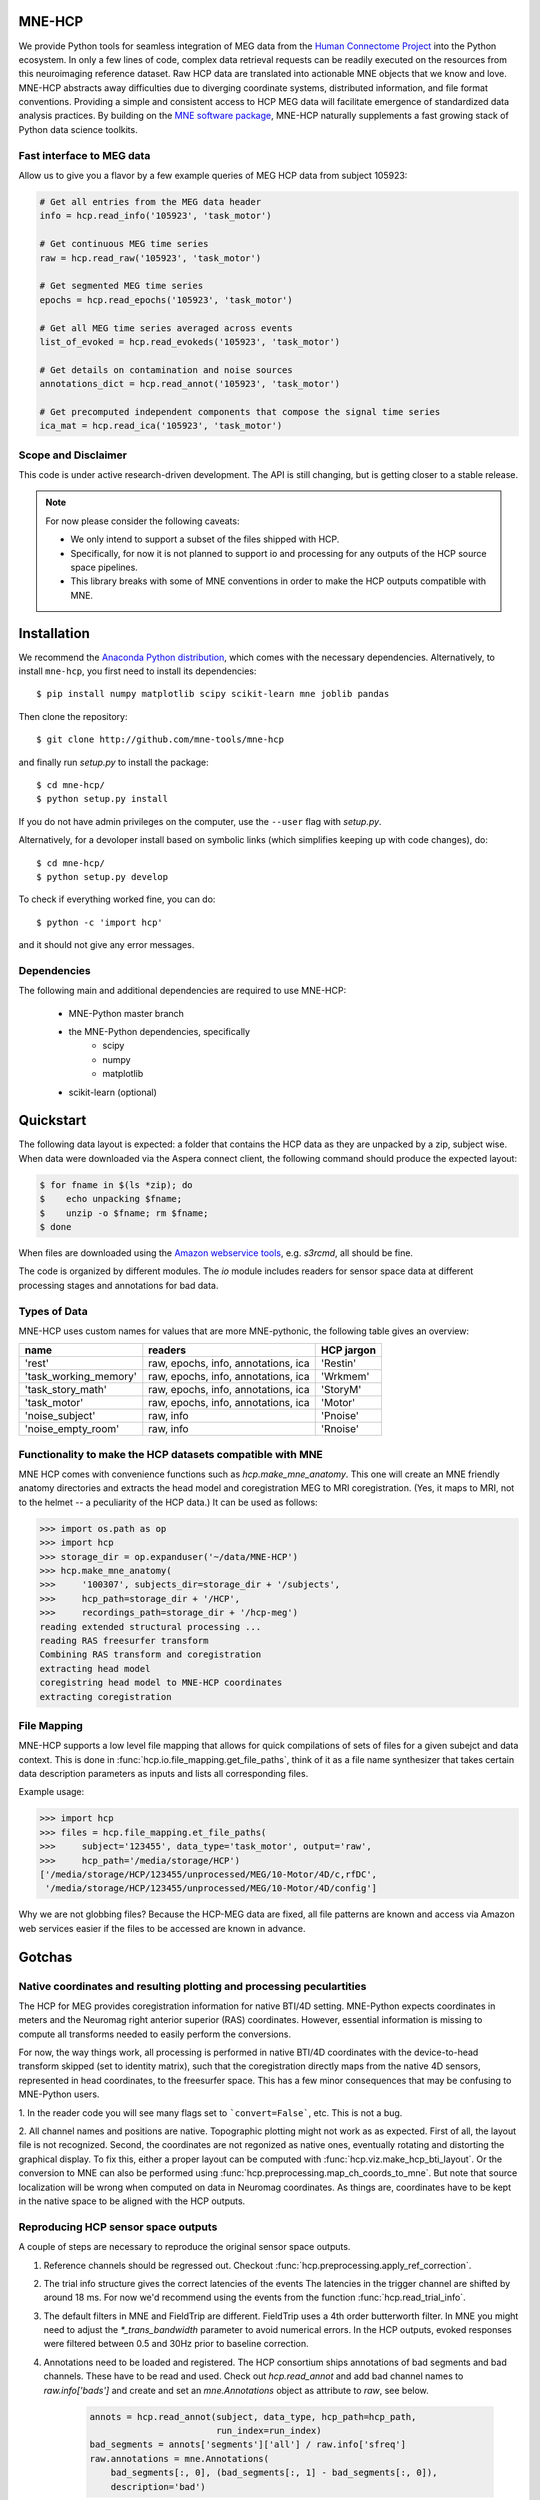 
|Travis|_

.. |Travis| image:: https://api.travis-ci.org/mne-tools/mne-hcp.png?branch=master
.. _Travis: https://travis-ci.org/mne-tools/mne-hcp


MNE-HCP
=======

We provide Python tools for seamless integration of MEG data from the `Human Connectome Project  <http://www.humanconnectome.org>`_ into the Python ecosystem.
In only a few lines of code, complex data retrieval requests can be readily executed on the resources from this neuroimaging reference dataset. Raw HCP data are translated into actionable MNE objects that we know and love. MNE-HCP abstracts away difficulties due to diverging coordinate systems, distributed information, and file format conventions. Providing a simple and consistent access to HCP MEG data will facilitate emergence of standardized data analysis practices.
By building on the `MNE software package <http://martinos.org/mne/>`_, MNE-HCP naturally supplements a fast growing stack of Python data science toolkits.

Fast interface to MEG data
--------------------------
Allow us to give you a flavor by a few example queries of MEG HCP data from subject 105923:


.. code-block:: python

  # Get all entries from the MEG data header
  info = hcp.read_info('105923', 'task_motor')

  # Get continuous MEG time series
  raw = hcp.read_raw('105923', 'task_motor')

  # Get segmented MEG time series
  epochs = hcp.read_epochs('105923', 'task_motor')

  # Get all MEG time series averaged across events
  list_of_evoked = hcp.read_evokeds('105923', 'task_motor')

  # Get details on contamination and noise sources
  annotations_dict = hcp.read_annot('105923', 'task_motor')

  # Get precomputed independent components that compose the signal time series
  ica_mat = hcp.read_ica('105923', 'task_motor')

Scope and Disclaimer
--------------------
This code is under active research-driven development. The API is still changing,
but is getting closer to a stable release.

.. note::

    For now please consider the following caveats:

    - We only intend to support a subset of the files shipped with HCP.
    - Specifically, for now it is not planned to support io and processing for any outputs of the HCP source space pipelines.
    - This library breaks with some of MNE conventions in order to make the HCP outputs compatible with MNE.

Installation
============

We recommend the `Anaconda Python distribution <https://www.continuum.io/downloads>`_, which comes with the necessary dependencies. Alternatively, to install ``mne-hcp``, you first need to install its dependencies::

	$ pip install numpy matplotlib scipy scikit-learn mne joblib pandas

Then clone the repository::

	$ git clone http://github.com/mne-tools/mne-hcp

and finally run `setup.py` to install the package::

	$ cd mne-hcp/
	$ python setup.py install

If you do not have admin privileges on the computer, use the ``--user`` flag
with `setup.py`.

Alternatively, for a devoloper install based on symbolic links (which simplifies keeping up with code changes), do::

	$ cd mne-hcp/
	$ python setup.py develop

To check if everything worked fine, you can do::

	$ python -c 'import hcp'

and it should not give any error messages.

Dependencies
------------

The following main and additional dependencies are required to use MNE-HCP:

    - MNE-Python master branch
    - the MNE-Python dependencies, specifically
        - scipy
        - numpy
        - matplotlib
    - scikit-learn (optional)

Quickstart
==========

The following data layout is expected: a folder that contains the HCP data
as they are unpacked by a zip, subject wise.
When data were downloaded via the Aspera connect client, the following
command should produce the expected layout:

.. code-block:: bash

   $ for fname in $(ls *zip); do
   $    echo unpacking $fname;
   $    unzip -o $fname; rm $fname;
   $ done

When files are downloaded using the `Amazon webservice tools <http://s3tools.org/s3cmd>`_, e.g. `s3rcmd`,
all should be fine.

The code is organized by different modules.
The `io` module includes readers for sensor space data at different processing
stages and annotations for bad data.


Types of Data
-------------

MNE-HCP uses custom names for values that are more MNE-pythonic, the following
table gives an overview:

+-----------------------+-------------------------------------+----------------+
| **name**              | **readers**                         | **HCP jargon** |
+-----------------------+-------------------------------------+----------------+
| 'rest'                | raw, epochs, info, annotations, ica | 'Restin'       |
+-----------------------+-------------------------------------+----------------+
| 'task_working_memory' | raw, epochs, info, annotations, ica | 'Wrkmem'       |
+-----------------------+-------------------------------------+----------------+
| 'task_story_math'     | raw, epochs, info, annotations, ica | 'StoryM'       |
+-----------------------+-------------------------------------+----------------+
| 'task_motor'          | raw, epochs, info, annotations, ica | 'Motor'        |
+-----------------------+-------------------------------------+----------------+
| 'noise_subject'       | raw, info                           | 'Pnoise'       |
+-----------------------+-------------------------------------+----------------+
| 'noise_empty_room'    | raw, info                           | 'Rnoise'       |
+-----------------------+-------------------------------------+----------------+

Functionality to make the HCP datasets compatible with MNE
----------------------------------------------------------

MNE HCP comes with convenience functions such as `hcp.make_mne_anatomy`. This one will create an
MNE friendly anatomy directories and extracts the head model and
coregistration MEG to MRI coregistration.
(Yes, it maps to MRI, not to the helmet -- a peculiarity of the HCP data.)
It can be used as follows:

.. code-block:: python

   >>> import os.path as op
   >>> import hcp
   >>> storage_dir = op.expanduser('~/data/MNE-HCP')
   >>> hcp.make_mne_anatomy(
   >>>     '100307', subjects_dir=storage_dir + '/subjects',
   >>>     hcp_path=storage_dir + '/HCP',
   >>>     recordings_path=storage_dir + '/hcp-meg')
   reading extended structural processing ...
   reading RAS freesurfer transform
   Combining RAS transform and coregistration
   extracting head model
   coregistring head model to MNE-HCP coordinates
   extracting coregistration


File Mapping
------------

MNE-HCP supports a low level file mapping that allows for quick compilations
of sets of files for a given subejct and data context.
This is done in :func:`hcp.io.file_mapping.get_file_paths`, think of it as a
file name synthesizer that takes certain data description parameters as inputs
and lists all corresponding files.

Example usage:

.. code-block:: python

   >>> import hcp
   >>> files = hcp.file_mapping.et_file_paths(
   >>>     subject='123455', data_type='task_motor', output='raw',
   >>>     hcp_path='/media/storage/HCP')
   ['/media/storage/HCP/123455/unprocessed/MEG/10-Motor/4D/c,rfDC',
    '/media/storage/HCP/123455/unprocessed/MEG/10-Motor/4D/config']

Why we are not globbing files? Because the HCP-MEG data are fixed, all file
patterns are known and access via Amazon web services easier if the files
to be accessed are known in advance.

Gotchas
=======

Native coordinates and resulting plotting and processing peculartities
----------------------------------------------------------------------

The HCP for MEG provides coregistration information for native BTI/4D
setting. MNE-Python expects coordinates in meters and the Neuromag
right anterior superior (RAS) coordinates. However, essential information is
missing to compute all transforms needed to easily perform the conversions.

For now, the way things work, all processing is performed in native BTI/4D
coordinates with the device-to-head transform skipped (set to identity matrix),
such that the coregistration directly maps from the native 4D sensors,
represented in head coordinates, to the freesurfer space. This has a few minor
consequences that may be confusing to MNE-Python users.

1. In the reader code you will see many flags set to ```convert=False```, etc.
This is not a bug.

2. All channel names and positions are native. Topographic plotting might not
work as as expected. First of all, the layout file is not recognized. Second,
the coordinates are not regonized as native ones, eventually rotating and
distorting the graphical display. To fix this, either a proper layout can be
computed with :func:`hcp.viz.make_hcp_bti_layout`.
Or the conversion to MNE can also be
performed using :func:`hcp.preprocessing.map_ch_coords_to_mne`.
But note that source localization will be wrong when computed on data in
Neuromag coordinates. As things are, coordinates have to be kept in the native
space to be aligned with the HCP outputs.

Reproducing HCP sensor space outputs
------------------------------------

A couple of steps are necessary to reproduce the original sensor space outputs.

1. Reference channels should be regressed out. Checkout :func:`hcp.preprocessing.apply_ref_correction`.

2. The trial info structure gives the correct latencies of the events
   The latencies in the trigger channel are shifted by around 18 ms.
   For now we'd recommend using the events from the function :func:`hcp.read_trial_info`.

3. The default filters in MNE and FieldTrip are different.
   FieldTrip uses a 4th order butterworth filter. In MNE you might need
   to adjust the `*_trans_bandwidth` parameter to avoid numerical errors.
   In the HCP outputs, evoked responses were filtered between 0.5 and 30Hz prior
   to baseline correction.

4. Annotations need to be loaded and registered. The HCP consortium ships annotations of bad segments and bad channels.
   These have to be read and used. Check out `hcp.read_annot` and add bad
   channel names to `raw.info['bads']` and create and set an `mne.Annotations`
   object as attribute to `raw`, see below.

    .. code-block:: python

        annots = hcp.read_annot(subject, data_type, hcp_path=hcp_path,
                                run_index=run_index)
        bad_segments = annots['segments']['all'] / raw.info['sfreq']
        raw.annotations = mne.Annotations(
            bad_segments[:, 0], (bad_segments[:, 1] - bad_segments[:, 0]),
            description='bad')

5. ICA components related to eye blinks and heart beats need to be removed
   from the data. Checkout the ICA slot in the output of
   `hcp.read_annot` to get the HCP ICA components.


Convenience functions
---------------------

NNE-HCP includes convenience functions that help setting up directory and file layouts
expected by MNE-Python.

:func:`hcp.make_mne_anatomy` will produce an MNE and Freesurfer compatible directory layout and will create the following outputs by default, mostly using sympbolic links:

.. code-block:: bash

    $subjects_dir/$subject/bem/inner_skull.surf
    $subjects_dir/$subject/label/*
    $subjects_dir/$subject/mri/*
    $subjects_dir/$subject/surf/*
    $recordings_path/$subject/$subject-head_mri-trans.fif

These can then be set as $SUBJECTS_DIR and as MEG directory, consistent
with MNE examples.
Here, `inner_skull.surf` and `$subject-head_mri-trans.fif` are written by the function such that they can be used by MNE. The latter is the coregistration matrix.

Python Indexing
^^^^^^^^^^^^^^^

MNE-HCP corrects on reading the indices it finds for data segments, events, or
components. The indices it reads from the files will already be mapped to
Python conventions by subtracting 1.

Contributions
-------------
- currently `@dengemann` is pushing frequently to master, if you plan to contribute, open issues and pull requests, or contact `@dengemann` directly. Discussions are welcomed.

Acknowledgements
================

This project is supported by the Amazon Webservices Research grant issued to Denis A. Engemann and
by the ERC starting grant ERC StG 263584 issued to Virginie van Wassenhove.

I acknowledge support by Alex Gramfort, Mainak Jas, Jona Sassenhagen, Giorgos Michalareas,
Eric Larson, Danilo Bzdok, and Jan-Mathijs Schoffelen for discussions,
inputs and help with finding the best way to map
HCP data to the MNE world.
